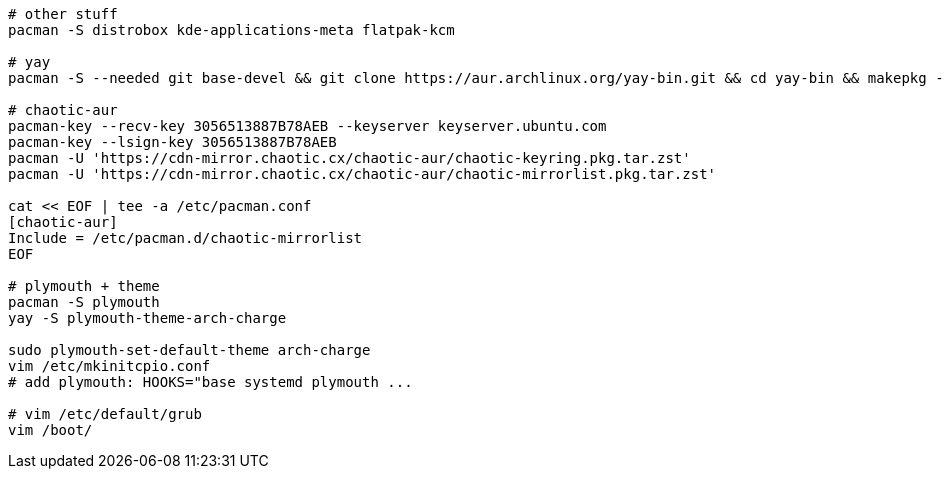 [source,bash]
----
# other stuff
pacman -S distrobox kde-applications-meta flatpak-kcm

# yay
pacman -S --needed git base-devel && git clone https://aur.archlinux.org/yay-bin.git && cd yay-bin && makepkg -si

# chaotic-aur
pacman-key --recv-key 3056513887B78AEB --keyserver keyserver.ubuntu.com
pacman-key --lsign-key 3056513887B78AEB
pacman -U 'https://cdn-mirror.chaotic.cx/chaotic-aur/chaotic-keyring.pkg.tar.zst'
pacman -U 'https://cdn-mirror.chaotic.cx/chaotic-aur/chaotic-mirrorlist.pkg.tar.zst'

cat << EOF | tee -a /etc/pacman.conf
[chaotic-aur]
Include = /etc/pacman.d/chaotic-mirrorlist
EOF

# plymouth + theme
pacman -S plymouth 
yay -S plymouth-theme-arch-charge

sudo plymouth-set-default-theme arch-charge
vim /etc/mkinitcpio.conf
# add plymouth: HOOKS="base systemd plymouth ...

# vim /etc/default/grub
vim /boot/
----
